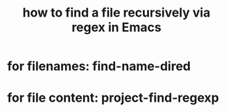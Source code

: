 :PROPERTIES:
:ID:       78800196-3115-4ffb-b949-ac83bef44448
:ROAM_ALIASES: "find-name-dired"
:END:
#+title: how to find a file recursively via regex in Emacs
* for filenames: find-name-dired
* for file content: project-find-regexp
